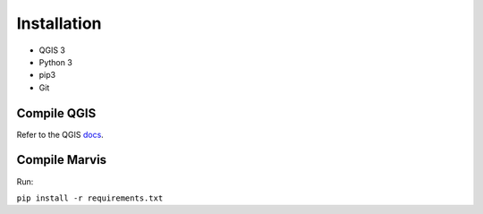 Installation
============


- QGIS 3
- Python 3
- pip3
- Git

Compile QGIS
------------

Refer to the QGIS `docs
<https://github.com/qgis/QGIS/blob/master/INSTALL/>`_. 

Compile Marvis
--------------

Run:

``pip install -r requirements.txt``
